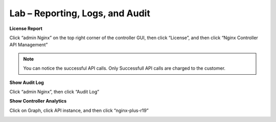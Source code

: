 Lab – Reporting, Logs, and Audit
================================================================

**License Report**

Click “admin Nginx” on the top right corner of the controller GUI, then click “License”, and then click “Nginx Controller API Management”

|image2.5.1|

.. Note:: You can notice the successful API calls. Only Successfull API calls are charged to the customer.

**Show Audit Log**

Click “admin Nginx”, then click “Audit Log”

|image2.5.2|

**Show Controller Analytics**

Click on Graph, click API instance, and then click “nginx-plus-r19”

|image2.5.3|

|image2.5.4|

|image2.5.5|

.. |image2.5.1| image:: /_static/image002-5-1.png
.. |image2.5.2| image:: /_static/image002-5-2.png
.. |image2.5.3| image:: /_static/image002-5-3.png
.. |image2.5.4| image:: /_static/image002-5-4.png
.. |image2.5.5| image:: /_static/image002-5-5.png

